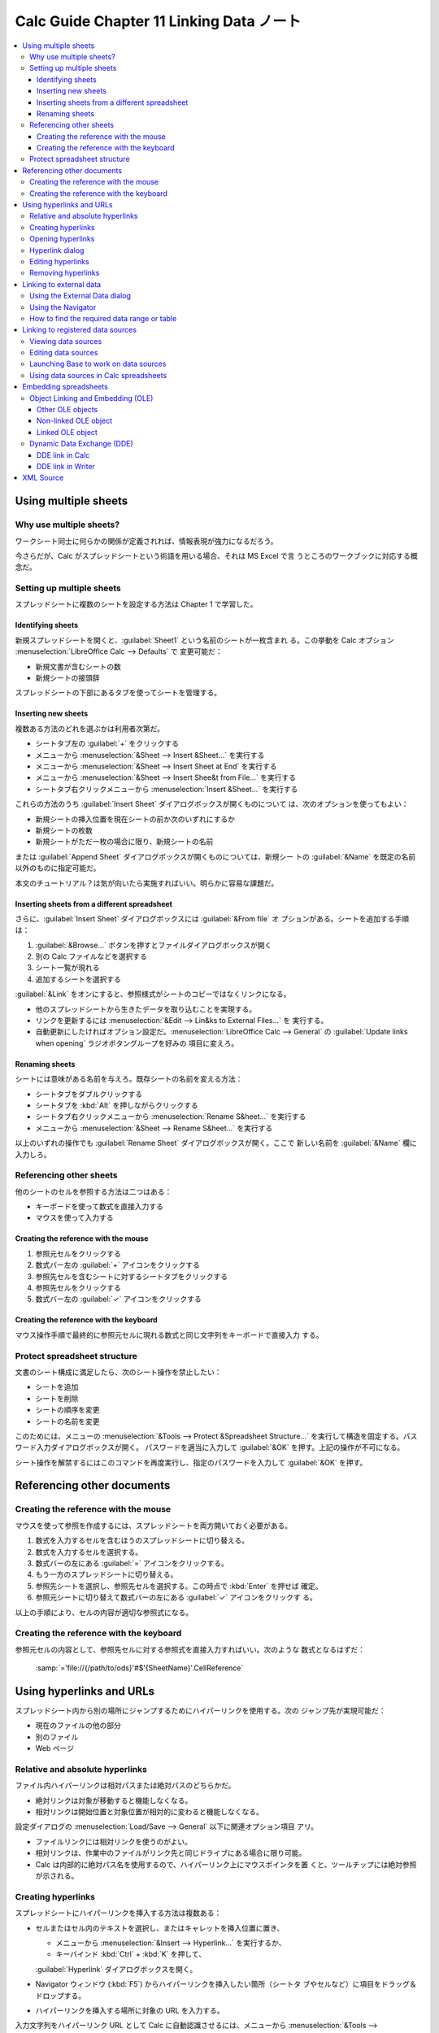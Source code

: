 ======================================================================
Calc Guide Chapter 11 Linking Data ノート
======================================================================

.. contents::
   :local:

Using multiple sheets
======================================================================

Why use multiple sheets?
----------------------------------------------------------------------

ワークシート同士に何らかの関係が定義されれば、情報表現が強力になるだろう。

今さらだが、Calc がスプレッドシートという術語を用いる場合、それは MS Excel で言
うところのワークブックに対応する概念だ。

Setting up multiple sheets
----------------------------------------------------------------------

スプレッドシートに複数のシートを設定する方法は Chapter 1 で学習した。

Identifying sheets
~~~~~~~~~~~~~~~~~~~~~~~~~~~~~~~~~~~~~~~~~~~~~~~~~~~~~~~~~~~~~~~~~~~~~~

新規スプレッドシートを開くと、:guilabel:`Sheet1` という名前のシートが一枚含まれ
る。この挙動を Calc オプション :menuselection:`LibreOffice Calc --> Defaults` で
変更可能だ：

* 新規文書が含むシートの数
* 新規シートの接頭辞

スプレッドシートの下部にあるタブを使ってシートを管理する。

Inserting new sheets
~~~~~~~~~~~~~~~~~~~~~~~~~~~~~~~~~~~~~~~~~~~~~~~~~~~~~~~~~~~~~~~~~~~~~~

複数ある方法のどれを選ぶかは利用者次第だ。

* シートタブ左の :guilabel:`+` をクリックする
* メニューから :menuselection:`&Sheet --> Insert &Sheet...` を実行する
* メニューから :menuselection:`&Sheet --> Insert Sheet at End` を実行する
* メニューから :menuselection:`&Sheet --> Insert Shee&t from File...` を実行する
* シートタブ右クリックメニューから :menuselection:`Insert &Sheet...` を実行する

これらの方法のうち :guilabel:`Insert Sheet` ダイアログボックスが開くものについて
は、次のオプションを使ってもよい：

* 新規シートの挿入位置を現在シートの前か次のいずれにするか
* 新規シートの枚数
* 新規シートがただ一枚の場合に限り、新規シートの名前

または :guilabel:`Append Sheet` ダイアログボックスが開くものについては、新規シー
トの :guilabel:`&Name` を既定の名前以外のものに指定可能だ。

本文のチュートリアル？は気が向いたら実施すればいい。明らかに容易な課題だ。

Inserting sheets from a different spreadsheet
~~~~~~~~~~~~~~~~~~~~~~~~~~~~~~~~~~~~~~~~~~~~~~~~~~~~~~~~~~~~~~~~~~~~~~

さらに、:guilabel:`Insert Sheet` ダイアログボックスには :guilabel:`&From file` オ
プションがある。シートを追加する手順は：

1. :guilabel:`&Browse...` ボタンを押すとファイルダイアログボックスが開く
2. 別の Calc ファイルなどを選択する
3. シート一覧が現れる
4. 追加するシートを選択する

:guilabel:`&Link` をオンにすると、参照様式がシートのコピーではなくリンクになる。

* 他のスプレッドシートから生きたデータを取り込むことを実現する。
* リンクを更新するには :menuselection:`&Edit --> Lin&ks to External Files...` を
  実行する。
* 自動更新にしたければオプション設定だ。:menuselection:`LibreOffice Calc -->
  General` の :guilabel:`Update links when opening` ラジオボタングループを好みの
  項目に変えろ。

Renaming sheets
~~~~~~~~~~~~~~~~~~~~~~~~~~~~~~~~~~~~~~~~~~~~~~~~~~~~~~~~~~~~~~~~~~~~~~

シートには意味がある名前を与えろ。既存シートの名前を変える方法：

* シートタブをダブルクリックする
* シートタブを :kbd:`Alt` を押しながらクリックする
* シートタブ右クリックメニューから :menuselection:`Rename S&heet...` を実行する
* メニューから :menuselection:`&Sheet --> Rename S&heet...` を実行する

以上のいずれの操作でも :guilabel:`Rename Sheet` ダイアログボックスが開く。ここで
新しい名前を :guilabel:`&Name` 欄に入力しろ。

Referencing other sheets
----------------------------------------------------------------------

他のシートのセルを参照する方法は二つはある：

* キーボードを使って数式を直接入力する
* マウスを使って入力する

Creating the reference with the mouse
~~~~~~~~~~~~~~~~~~~~~~~~~~~~~~~~~~~~~~~~~~~~~~~~~~~~~~~~~~~~~~~~~~~~~~

#. 参照元セルをクリックする
#. 数式バー左の :guilabel:`+` アイコンをクリックする
#. 参照先セルを含むシートに対するシートタブをクリックする
#. 参照先セルをクリックする
#. 数式バー左の :guilabel:`✓` アイコンをクリックする

Creating the reference with the keyboard
~~~~~~~~~~~~~~~~~~~~~~~~~~~~~~~~~~~~~~~~~~~~~~~~~~~~~~~~~~~~~~~~~~~~~~

マウス操作手順で最終的に参照元セルに現れる数式と同じ文字列をキーボードで直接入力
する。

Protect spreadsheet structure
----------------------------------------------------------------------

文書のシート構成に満足したら、次のシート操作を禁止したい：

* シートを追加
* シートを削除
* シートの順序を変更
* シートの名前を変更

このためには、メニューの :menuselection:`&Tools --> Protect &Spreadsheet
Structure...` を実行して構造を固定する。パスワード入力ダイアログボックスが開く。
パスワードを適当に入力して :guilabel:`&OK` を押す。上記の操作が不可になる。

シート操作を解禁するにはこのコマンドを再度実行し、指定のパスワードを入力して
:guilabel:`&OK` を押す。

Referencing other documents
======================================================================

Creating the reference with the mouse
----------------------------------------------------------------------

マウスを使って参照を作成するには、スプレッドシートを両方開いておく必要がある。

#. 数式を入力するセルを含むほうのスプレッドシートに切り替える。
#. 数式を入力するセルを選択する。
#. 数式バーの左にある :guilabel:`=` アイコンをクリックする。
#. もう一方のスプレッドシートに切り替える。
#. 参照先シートを選択し、参照先セルを選択する。この時点で :kbd:`Enter` を押せば
   確定。
#. 参照元シートに切り替えて数式バーの左にある :guilabel:`✓` アイコンをクリックす
   る。

以上の手順により、セルの内容が適切な参照式になる。

Creating the reference with the keyboard
----------------------------------------------------------------------

参照元セルの内容として、参照先セルに対する参照式を直接入力すればいい。次のような
数式となるはずだ：

   :samp:`='file://{/path/to/ods}'#$'{SheetName}'.CellReference`

Using hyperlinks and URLs
======================================================================

スプレッドシート内から別の場所にジャンプするためにハイパーリンクを使用する。次の
ジャンプ先が実現可能だ：

* 現在のファイルの他の部分
* 別のファイル
* Web ページ

Relative and absolute hyperlinks
----------------------------------------------------------------------

ファイル内ハイパーリンクは相対パスまたは絶対パスのどちらかだ。

* 絶対リンクは対象が移動すると機能しなくなる。
* 相対リンクは開始位置と対象位置が相対的に変わると機能しなくなる。

設定ダイアログの :menuselection:`Load/Save --> General` 以下に関連オプション項目
アリ。

* ファイルリンクには相対リンクを使うのがよい。
* 相対リンクは、作業中のファイルがリンク先と同じドライブにある場合に限り可能。
* Calc は内部的に絶対パス名を使用するので、ハイパーリンク上にマウスポインタを置
  くと、ツールチップには絶対参照が示される。

Creating hyperlinks
----------------------------------------------------------------------

スプレッドシートにハイパーリンクを挿入する方法は複数ある：

* セルまたはセル内のテキストを選択し、またはキャレットを挿入位置に置き、

  * メニューから :menuselection:`&Insert --> Hyperlink...` を実行するか、
  * キーバインド :kbd:`Ctrl` + :kbd:`K` を押して、

  :guilabel:`Hyperlink` ダイアログボックスを開く。
* Navigator ウィンドウ (:kbd:`F5`) からハイパーリンクを挿入したい箇所（シートタ
  ブやセルなど）に項目をドラッグ＆ドロップする。
* ハイパーリンクを挿入する場所に対象の URL を入力する。

入力文字列をハイパーリンク URL として Calc に自動認識させるには、メニューから
:menuselection:`&Tools --> &AutoCorrect Options...` を実行して、ダイアログボック
ス内の :guilabel:`Options` タブで :guilabel:`URL Recognition` をオンにする。

ハイパーリンクの色を変更するには、設定ダイアログ :menuselection:`LibreOffice -->
Application Colors` の次の項目の色を指定しろ：

* Unvisited links
* Visited links

Opening hyperlinks
----------------------------------------------------------------------

ハイパーリンクからジャンプする方法は、ホットテキストの場合は：

* 左クリックか、または :kbd:`Ctrl` を押しながら左クリックのいずれか
* 右クリックメニューから :menuselection:`&Open Hyperlink` を実行する

ことでジャンプする。左クリック絡みは設定ダイアログ :guilabel:`LibreOffice -->
Security` における:guilabel:`Security Options and Warnings` ダイアログボックスで
の項目:guilabel:`Ctrl-click required &to open hyperlinks` の状態によってどちらの
操作が有効であるかが決まる。

ボタンの場合は、Design Mode に入っていない場合には左クリックでジャンプ。Design
Mode へするには、次のいずれかのツールバーの :guilabel:`Design Mode` をオンにす
る：

* :menuselection:`&View --> Toolbars --> For&m Controls`
* :menuselection:`&View --> Toolbars --> Form Desi&gn`

Hyperlink dialog
----------------------------------------------------------------------

:menuselection:`&Insert --> Hyperlink...` 実行などの操作で開くダイアログボックス
の説明。

* 利用しそうなのは :guilabel:`Web` か :guilabel:`Document` しかない。

Editing hyperlinks
----------------------------------------------------------------------

既存のホットテキストに対するハイパーリンクを編集する方法はいくつかある：

* ホットテキストを含むセルをクリックし、:menuselection:`&Insert Hyperlink...` を
  実行するか、同等の操作を行う。
* ホットテキストを選択して右クリックメニュー :menuselection:`&Edit Hyperlink...`
  を実行する。

既存のボタンに対するハイパーリンクの場合、参照先を編集するにはスプレッドシートの
Form Design Mode が有効である必要がある。ボタンを選択した状態で：

* :menuselection:`&Insert Hyperlink...` を実行するか、同等の操作を行う。
* 右クリックメニュー :menuselection:`Con&trol Properties...` を実行し、
  :guilabel:`&Label` にある参照先を表す文字列を変更する。

複数のハイパーリンクを編集する場合、すべてを編集するまで :guilabel:`Hyperlink`
ダイアログボックスを開いたままにしておくことが可能。適宜 :guilabel:`&Apply` ボタ
ンを押せ。

Removing hyperlinks
----------------------------------------------------------------------

ホットテキストの場合は文字列を選択して右クリックメニューから
:menuselection:`&Remove Hyperlink` を実行しろ。ボタンの場合は編集時と同じ。

Linking to external data
======================================================================

他の文書のデータをリンクとしてスプレッドシートに挿入可能。

ファイルに名前付き範囲、データベース範囲、名前付きテーブルなどがあり、リンクした
い範囲やテーブルの名前がわかっている場合は、外部データダイアログを使う方法が早
い。

注意：リンク先のファイルの保存場所によっては、更新処理が完了するまでに数分かかる
ことがある。

Using the External Data dialog
----------------------------------------------------------------------

   The :guilabel:`External Data` dialog inserts data from an HTML, Calc,
   :abbr:`CSV (Comma-Separated Values)`, or Microsoft Excel file into the
   current sheet as a link. Calc utilizes a Web Page Query import filter,
   enabling you to insert tables from HTML documents.

この操作をインポートと便宜上呼ぶことにする。インポートの手順は：

#. 外部データインポート先となる ods ファイルを開く
#. インポート先セル範囲の左上セルを選択する
#. メニューから :menuselection:`&Sheet --> E&xternal Links...` を実行

ここで :guilabel:`External Data` ダイアログボックスが開く。

* :guilabel:`URL of &External Data Source` に場所を入力するか、
* ドロップダウンリストから項目を選択するか、
* :guilabel:`Browse` ボタンからアクセスできるファイル選択ダイアログ

からインポート元を選択しろ。インポート元のデータ種別により、以降 UI の挙動が異な
る。

* HTML ファイルを選択した場合、本書参照。
* CSV ファイルを選択した場合、:guilabel:`Text Import` ダイアログボックスが現れ
  る。Chapter 1 で述べられている手順に合流する。
* Calc または MS Excelファイルを選択した場合、インポート元に定義されている範囲名
  とデータベース範囲の一覧がダイアログの :guilabel:`&Available Tables/Ranges`
  に埋まる。挿入したい項目を選択しろ。

インポートにより、Navigator ウィンドウの :guilabel:`Linked areas` 欄に新しい項目
が追加する。このような項目を

* ダブルクリックするとシート内のリンクされたデータが強調表示される。
* マウスホバーするとツールチップにリンクされたデータのパスが表示される。

スプレッドシート内のすべての外部データリンクを一覧表示するには、メニュー
:menuselection:`&Edit --> Lin&ks to External Files...` を実行する。ダイアログ
ボックス :guilabel:`Edit Links` が開く。一般には、一覧の一部が外部リンクだ。

Using the Navigator
----------------------------------------------------------------------

#. インポート先スプレッドシートを開く。
#. インポート元ファイルを開く（上述のファイル形式が有効）。
#. インポート先で Navigator ウィンドウを開く。:kbd:`F5` 押しが早い。
#. Navigator ウィンドウ下部のドロップダウンリストからインポート元を選択する。
#. 必要な範囲名またはデータベース範囲項目を選択し、Navigator ウィンドウからイン
   ポート先シートにドラッグして、データ範囲の左上のセルに移動する。

How to find the required data range or table
----------------------------------------------------------------------

* :guilabel:`HTML_all`: HTML ファイル全体を指定
* :guilabel:`HTML_tables`: HTML ファイル内のテーブルすべてを指定

``TABLE`` 要素に ``ID`` 属性がある場合、連番を付けた範囲と共に、それらの属性値が
範囲名一覧に表示される。

そういう属性値がないインポート元については強調表示機能頼みになる。

Linking to registered data sources
======================================================================

Viewing data sources
----------------------------------------------------------------------

Editing data sources
----------------------------------------------------------------------

Launching Base to work on data sources
----------------------------------------------------------------------

Using data sources in Calc spreadsheets
----------------------------------------------------------------------

Embedding spreadsheets
======================================================================

Object Linking and Embedding (OLE)
----------------------------------------------------------------------

Other OLE objects
~~~~~~~~~~~~~~~~~~~~~~~~~~~~~~~~~~~~~~~~~~~~~~~~~~~~~~~~~~~~~~~~~~~~~~

Non-linked OLE object
~~~~~~~~~~~~~~~~~~~~~~~~~~~~~~~~~~~~~~~~~~~~~~~~~~~~~~~~~~~~~~~~~~~~~~

Linked OLE object
~~~~~~~~~~~~~~~~~~~~~~~~~~~~~~~~~~~~~~~~~~~~~~~~~~~~~~~~~~~~~~~~~~~~~~

Dynamic Data Exchange (DDE)
----------------------------------------------------------------------

DDE link in Calc
~~~~~~~~~~~~~~~~~~~~~~~~~~~~~~~~~~~~~~~~~~~~~~~~~~~~~~~~~~~~~~~~~~~~~~

DDE link in Writer
~~~~~~~~~~~~~~~~~~~~~~~~~~~~~~~~~~~~~~~~~~~~~~~~~~~~~~~~~~~~~~~~~~~~~~

XML Source
======================================================================

